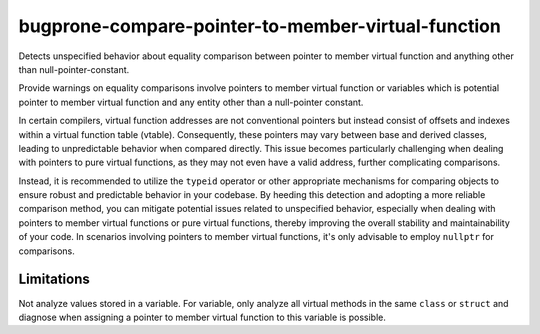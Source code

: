.. title:: clang-tidy - bugprone-compare-pointer-to-member-virtual-function

bugprone-compare-pointer-to-member-virtual-function
===================================================

Detects unspecified behavior about equality comparison between pointer to member
virtual function and anything other than null-pointer-constant.


.. code-block:: c++
    struct A {
      void f1();
      void f2();
      virtual void f3();
      virtual void f4();

      void g1(int);
    };

    void fn() {
      bool r1 = (&A::f1 == &A::f2);  // ok
      bool r2 = (&A::f1 == &A::f3);  // bugprone
      bool r3 = (&A::f1 != &A::f3);  // bugprone
      bool r4 = (&A::f3 == nullptr); // ok
      bool r5 = (&A::f3 == &A::f4);  // bugprone

      void (A::*v1)() = &A::f3;
      bool r6 = (v1 == &A::f1); // bugprone
      bool r6 = (v1 == nullptr); // ok

      void (A::*v2)() = &A::f2;
      bool r7 = (v2 == &A::f1); // false positive, but potential risk if assigning other value to v2.

      void (A::*v3)(int) = &A::g1;
      bool r8 = (v3 == &A::g1); // ok, no virtual function match void(A::*)(int) signature.
    }


Provide warnings on equality comparisons involve pointers to member virtual
function or variables which is potential pointer to member virtual function and
any entity other than a null-pointer constant.

In certain compilers, virtual function addresses are not conventional pointers
but instead consist of offsets and indexes within a virtual function table
(vtable). Consequently, these pointers may vary between base and derived
classes, leading to unpredictable behavior when compared directly. This issue
becomes particularly challenging when dealing with pointers to pure virtual
functions, as they may not even have a valid address, further complicating
comparisons.

Instead, it is recommended to utilize the ``typeid`` operator or other appropriate
mechanisms for comparing objects to ensure robust and predictable behavior in
your codebase. By heeding this detection and adopting a more reliable comparison
method, you can mitigate potential issues related to unspecified behavior,
especially when dealing with pointers to member virtual functions or pure
virtual functions, thereby improving the overall stability and maintainability
of your code. In scenarios involving pointers to member virtual functions, it's
only advisable to employ ``nullptr`` for comparisons.


Limitations
-----------

Not analyze values stored in a variable. For variable, only analyze all virtual
methods in the same ``class`` or ``struct`` and diagnose when assigning a pointer
to member virtual function to this variable is possible.
